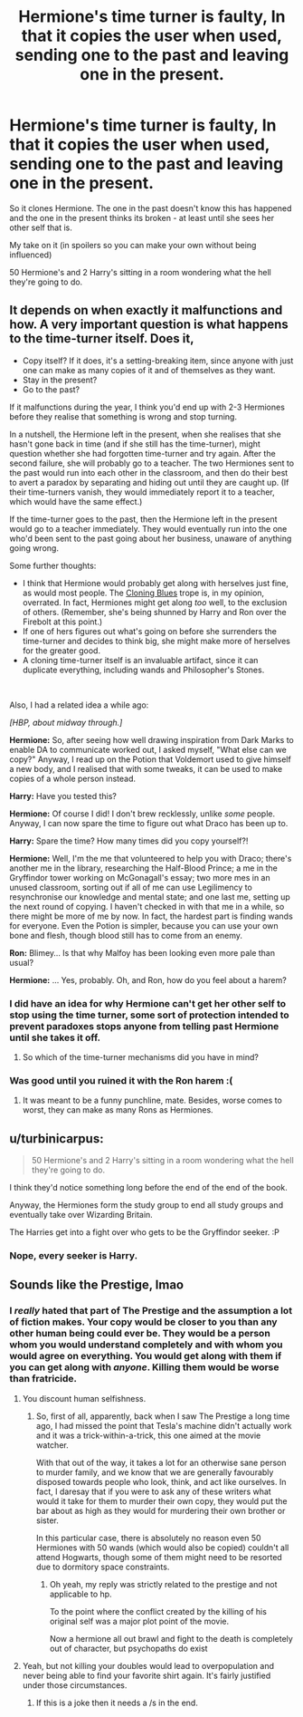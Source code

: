 #+TITLE: Hermione's time turner is faulty, In that it copies the user when used, sending one to the past and leaving one in the present.

* Hermione's time turner is faulty, In that it copies the user when used, sending one to the past and leaving one in the present.
:PROPERTIES:
:Author: bonsly24
:Score: 15
:DateUnix: 1558731557.0
:DateShort: 2019-May-25
:FlairText: Prompt
:END:
So it clones Hermione. The one in the past doesn't know this has happened and the one in the present thinks its broken - at least until she sees her other self that is.

My take on it (in spoilers so you can make your own without being influenced)

50 Hermione's and 2 Harry's sitting in a room wondering what the hell they're going to do.


** It depends on when exactly it malfunctions and how. A very important question is what happens to the time-turner itself. Does it,

- Copy itself? If it does, it's a setting-breaking item, since anyone with just one can make as many copies of it and of themselves as they want.
- Stay in the present?
- Go to the past?

If it malfunctions during the year, I think you'd end up with 2-3 Hermiones before they realise that something is wrong and stop turning.

In a nutshell, the Hermione left in the present, when she realises that she hasn't gone back in time (and if she still has the time-turner), might question whether she had forgotten time-turner and try again. After the second failure, she will probably go to a teacher. The two Hermiones sent to the past would run into each other in the classroom, and then do their best to avert a paradox by separating and hiding out until they are caught up. (If their time-turners vanish, they would immediately report it to a teacher, which would have the same effect.)

If the time-turner goes to the past, then the Hermione left in the present would go to a teacher immediately. They would eventually run into the one who'd been sent to the past going about her business, unaware of anything going wrong.

Some further thoughts:

- I think that Hermione would probably get along with herselves just fine, as would most people. The [[https://tvtropes.org/pmwiki/pmwiki.php/Main/CloningBlues][Cloning Blues]] trope is, in my opinion, overrated. In fact, Hermiones might get along /too/ well, to the exclusion of others. (Remember, she's being shunned by Harry and Ron over the Firebolt at this point.)
- If one of hers figures out what's going on before she surrenders the time-turner and decides to think big, she might make more of herselves for the greater good.
- A cloning time-turner itself is an invaluable artifact, since it can duplicate everything, including wands and Philosopher's Stones.

​

Also, I had a related idea a while ago:

/[HBP, about midway through.]/

*Hermione:* So, after seeing how well drawing inspiration from Dark Marks to enable DA to communicate worked out, I asked myself, "What else can we copy?" Anyway, I read up on the Potion that Voldemort used to give himself a new body, and I realised that with some tweaks, it can be used to make copies of a whole person instead.

*Harry:* Have you tested this?

*Hermione:* Of course I did! I don't brew recklessly, unlike /some/ people. Anyway, I can now spare the time to figure out what Draco has been up to.

*Harry:* Spare the time? How many times did you copy yourself?!

*Hermione:* Well, I'm the me that volunteered to help you with Draco; there's another me in the library, researching the Half-Blood Prince; a me in the Gryffindor tower working on McGonagall's essay; two more mes in an unused classroom, sorting out if all of me can use Legilimency to resynchronise our knowledge and mental state; and one last me, setting up the next round of copying. I haven't checked in with that me in a while, so there might be more of me by now. In fact, the hardest part is finding wands for everyone. Even the Potion is simpler, because you can use your own bone and flesh, though blood still has to come from an enemy.

*Ron:* Blimey... Is that why Malfoy has been looking even more pale than usual?

*Hermione:* ... Yes, probably. Oh, and Ron, how do you feel about a harem?
:PROPERTIES:
:Author: turbinicarpus
:Score: 11
:DateUnix: 1558747415.0
:DateShort: 2019-May-25
:END:

*** I did have an idea for why Hermione can't get her other self to stop using the time turner, some sort of protection intended to prevent paradoxes stops anyone from telling past Hermione until she takes it off.
:PROPERTIES:
:Author: bonsly24
:Score: 4
:DateUnix: 1558760409.0
:DateShort: 2019-May-25
:END:

**** So which of the time-turner mechanisms did you have in mind?
:PROPERTIES:
:Author: turbinicarpus
:Score: 2
:DateUnix: 1558781153.0
:DateShort: 2019-May-25
:END:


*** Was good until you ruined it with the Ron harem :(
:PROPERTIES:
:Author: Luminatira
:Score: 1
:DateUnix: 1558753894.0
:DateShort: 2019-May-25
:END:

**** It was meant to be a funny punchline, mate. Besides, worse comes to worst, they can make as many Rons as Hermiones.
:PROPERTIES:
:Author: turbinicarpus
:Score: 8
:DateUnix: 1558758236.0
:DateShort: 2019-May-25
:END:


** u/turbinicarpus:
#+begin_quote
  50 Hermione's and 2 Harry's sitting in a room wondering what the hell they're going to do.
#+end_quote

I think they'd notice something long before the end of the end of the book.

Anyway, the Hermiones form the study group to end all study groups and eventually take over Wizarding Britain.

The Harries get into a fight over who gets to be the Gryffindor seeker. :P
:PROPERTIES:
:Author: turbinicarpus
:Score: 8
:DateUnix: 1558758684.0
:DateShort: 2019-May-25
:END:

*** Nope, every seeker is Harry.
:PROPERTIES:
:Author: KukkaisPrinssi
:Score: 1
:DateUnix: 1558766511.0
:DateShort: 2019-May-25
:END:


** Sounds like the Prestige, lmao
:PROPERTIES:
:Author: Slightly_Too_Heavy
:Score: 1
:DateUnix: 1558770205.0
:DateShort: 2019-May-25
:END:

*** I /really/ hated that part of The Prestige and the assumption a lot of fiction makes. Your copy would be closer to you than any other human being could ever be. They would be a person whom you would understand completely and with whom you would agree on everything. You would get along with them if you can get along with /anyone/. Killing them would be worse than fratricide.
:PROPERTIES:
:Author: turbinicarpus
:Score: 3
:DateUnix: 1558780994.0
:DateShort: 2019-May-25
:END:

**** You discount human selfishness.
:PROPERTIES:
:Author: Duck_Giblets
:Score: 1
:DateUnix: 1558855817.0
:DateShort: 2019-May-26
:END:

***** So, first of all, apparently, back when I saw The Prestige a long time ago, I had missed the point that Tesla's machine didn't actually work and it was a trick-within-a-trick, this one aimed at the movie watcher.

With that out of the way, it takes a lot for an otherwise sane person to murder family, and we know that we are generally favourably disposed towards people who look, think, and act like ourselves. In fact, I daresay that if you were to ask any of these writers what would it take for them to murder their own copy, they would put the bar about as high as they would for murdering their own brother or sister.

In this particular case, there is absolutely no reason even 50 Hermiones with 50 wands (which would also be copied) couldn't all attend Hogwarts, though some of them might need to be resorted due to dormitory space constraints.
:PROPERTIES:
:Author: turbinicarpus
:Score: 1
:DateUnix: 1558858408.0
:DateShort: 2019-May-26
:END:

****** Oh yeah, my reply was strictly related to the prestige and not applicable to hp.

To the point where the conflict created by the killing of his original self was a major plot point of the movie.

Now a hermione all out brawl and fight to the death is completely out of character, but psychopaths do exist
:PROPERTIES:
:Author: Duck_Giblets
:Score: 1
:DateUnix: 1558858656.0
:DateShort: 2019-May-26
:END:


**** Yeah, but not killing your doubles would lead to overpopulation and never being able to find your favorite shirt again. It's fairly justified under those circumstances.
:PROPERTIES:
:Author: InterminableSnowman
:Score: -1
:DateUnix: 1558785563.0
:DateShort: 2019-May-25
:END:

***** If this is a joke then it needs a /s in the end.
:PROPERTIES:
:Author: VulpineKitsune
:Score: 1
:DateUnix: 1558888146.0
:DateShort: 2019-May-26
:END:

